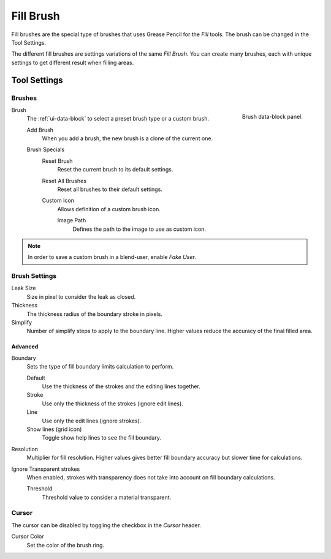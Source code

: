 
**********
Fill Brush
**********

Fill brushes are the special type of brushes that uses Grease Pencil for the *Fill* tools.
The brush can be changed in the Tool Settings.

The different fill brushes are settings variations of the same *Fill Brush*.
You can create many brushes, each with unique settings to get different result when filling areas.


Tool Settings
=============

Brushes
-------

.. figure:: /images/grease-pencil_modes_draw_tool-settings_brushes_fill-brush_data-block.png
   :align: right

   Brush data-block panel.

Brush
   The :ref:`ui-data-block` to select a preset brush type or a custom brush.

   Add Brush
      When you add a brush, the new brush is a clone of the current one.

   Brush Specials
      Reset Brush
         Reset the current brush to its default settings.

      Reset All Brushes
         Reset all brushes to their default settings.

      Custom Icon
         Allows definition of a custom brush icon.

         Image Path
            Defines the path to the image to use as custom icon.

.. note::

   In order to save a custom brush in a blend-user, enable *Fake User*.


Brush Settings
--------------

Leak Size
   Size in pixel to consider the leak as closed.

Thickness
   The thickness radius of the boundary stroke in pixels.

Simplify
   Number of simplify steps to apply to the boundary line.
   Higher values reduce the accuracy of the final filled area.


Advanced
^^^^^^^^

Boundary
   Sets the type of fill boundary limits calculation to perform.

   Default
      Use the thickness of the strokes and the editing lines together.
   Stroke
      Use only the thickness of the strokes (ignore edit lines).
   Line
      Use only the edit lines (ignore strokes).
   Show lines (grid icon)
      Toggle show help lines to see the fill boundary.

Resolution
   Multiplier for fill resolution.
   Higher values gives better fill boundary accuracy but slower time for calculations.

Ignore Transparent strokes
   When enabled, strokes with transparency does not take into account on fill boundary calculations.

   Threshold
      Threshold value to consider a material transparent.


Cursor
------

The cursor can be disabled by toggling the checkbox in the *Cursor* header.

Cursor Color
   Set the color of the brush ring.
